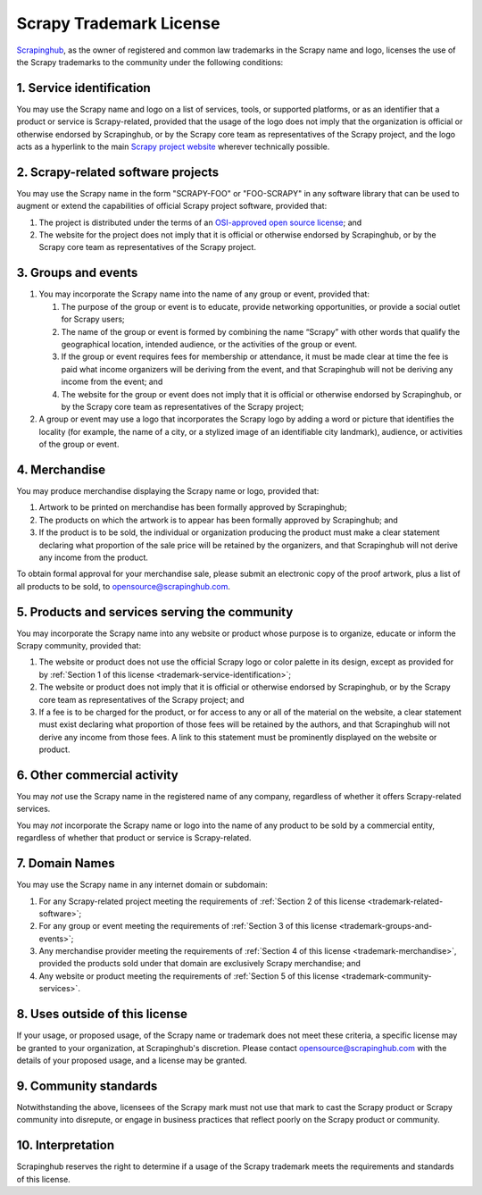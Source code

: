 Scrapy Trademark License
========================

Scrapinghub_, as the owner of registered and common law trademarks in the
Scrapy name and logo, licenses the use of the Scrapy trademarks to the
community under the following conditions:

.. _Scrapinghub: https://scrapinghub.com/

.. _trademark-service-identification:

1. Service identification
-------------------------

You may use the Scrapy name and logo on a list of services, tools, or supported
platforms, or as an identifier that a product or service is Scrapy-related,
provided that the usage of the logo does not imply that the organization is
official or otherwise endorsed by Scrapinghub, or by the Scrapy core team as
representatives of the Scrapy project, and the logo acts as a hyperlink to the
main `Scrapy project website`_ wherever technically possible.

.. _Scrapy project website: https://scrapy.org


.. _trademark-related-software:

2. Scrapy-related software projects
-----------------------------------

You may use the Scrapy name in the form "SCRAPY-FOO" or "FOO-SCRAPY" in any
software library that can be used to augment or extend the capabilities of
official Scrapy project software, provided that:

#.  The project is distributed under the terms of an `OSI-approved open source
    license`_; and

#.  The website for the project does not imply that it is official or otherwise
    endorsed by Scrapinghub, or by the Scrapy core team as representatives of
    the Scrapy project.

.. _OSI-approved open source license: http://opensource.org/licenses


.. _trademark-groups-and-events:

3. Groups and events
--------------------

#.  You may incorporate the Scrapy name into the name of any group or event,
    provided that:

    #.  The purpose of the group or event is to educate, provide networking
        opportunities, or provide a social outlet for Scrapy users;

    #.  The name of the group or event is formed by combining the name “Scrapy”
        with other words that qualify the geographical location, intended
        audience, or the activities of the group or event.

    #.  If the group or event requires fees for membership or attendance, it
        must be made clear at time the fee is paid what income organizers will
        be deriving from the event, and that Scrapinghub will not be deriving
        any income from the event; and

    #.  The website for the group or event does not imply that it is official
        or otherwise endorsed by Scrapinghub, or by the Scrapy core team as
        representatives of the Scrapy project;

#.  A group or event may use a logo that incorporates the Scrapy logo by adding
    a word or picture that identifies the locality (for example, the name of a
    city, or a stylized image of an identifiable city landmark), audience, or
    activities of the group or event.


.. _trademark-merchandise:

4. Merchandise
--------------

You may produce merchandise displaying the Scrapy name or logo, provided that:

#.  Artwork to be printed on merchandise has been formally approved by
    Scrapinghub;

#.  The products on which the artwork is to appear has been formally approved
    by Scrapinghub; and

#.  If the product is to be sold, the individual or organization producing the
    product must make a clear statement declaring what proportion of the sale
    price will be retained by the organizers, and that Scrapinghub will not
    derive any income from the product.

To obtain formal approval for your merchandise sale, please submit an
electronic copy of the proof artwork, plus a list of all products to be sold,
to opensource@scrapinghub.com.


.. _trademark-community-services:

5. Products and services serving the community
----------------------------------------------

You may incorporate the Scrapy name into any website or product whose purpose
is to organize, educate or inform the Scrapy community, provided that:

#.  The website or product does not use the official Scrapy logo or color
    palette in its design, except as provided for by :ref:`Section 1 of this
    license <trademark-service-identification>`;

#.  The website or product does not imply that it is official or otherwise
    endorsed by Scrapinghub, or by the Scrapy core team as representatives of
    the Scrapy project; and

#.  If a fee is to be charged for the product, or for access to any or all of
    the material on the website, a clear statement must exist declaring what
    proportion of those fees will be retained by the authors, and that
    Scrapinghub will not derive any income from those fees. A link to this
    statement must be prominently displayed on the website or product.


6. Other commercial activity
----------------------------

You may *not* use the Scrapy name in the registered name of any company,
regardless of whether it offers Scrapy-related services.

You may *not* incorporate the Scrapy name or logo into the name of any product
to be sold by a commercial entity, regardless of whether that product or
service is Scrapy-related.


7. Domain Names
---------------

You may use the Scrapy name in any internet domain or subdomain:

#.  For any Scrapy-related project meeting the requirements of :ref:`Section 2
    of this license <trademark-related-software>`;

#.  For any group or event meeting the requirements of :ref:`Section 3 of this
    license <trademark-groups-and-events>`;

#.  Any merchandise provider meeting the requirements of :ref:`Section 4 of
    this license <trademark-merchandise>`, provided the products sold under
    that domain are exclusively Scrapy merchandise; and

#.  Any website or product meeting the requirements of :ref:`Section 5 of this
    license <trademark-community-services>`.


8. Uses outside of this license
-------------------------------

If your usage, or proposed usage, of the Scrapy name or trademark does not meet
these criteria, a specific license may be granted to your organization, at
Scrapinghub's discretion. Please contact opensource@scrapinghub.com with the
details of your proposed usage, and a license may be granted.


9. Community standards
----------------------

Notwithstanding the above, licensees of the Scrapy mark must not use that mark
to cast the Scrapy product or Scrapy community into disrepute, or engage in
business practices that reflect poorly on the Scrapy product or community.


10. Interpretation
------------------

Scrapinghub reserves the right to determine if a usage of the Scrapy trademark
meets the requirements and standards of this license.
